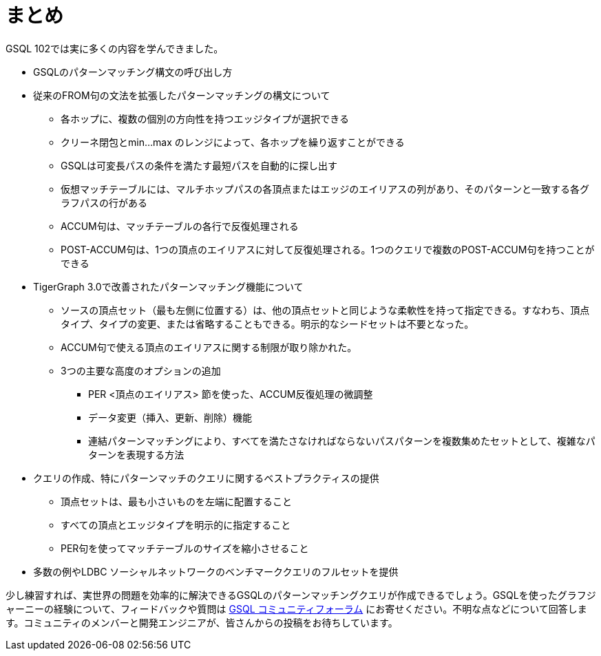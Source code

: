 = まとめ

GSQL 102では実に多くの内容を学んできました。

* GSQLのパターンマッチング構文の呼び出し方
* 従来のFROM句の文法を拡張したパターンマッチングの構文について
 ** 各ホップに、複数の個別の方向性を持つエッジタイプが選択できる
 ** クリーネ閉包とmin…max のレンジによって、各ホップを繰り返すことができる
 ** GSQLは可変長パスの条件を満たす最短パスを自動的に探し出す
 ** 仮想マッチテーブルには、マルチホップパスの各頂点またはエッジのエイリアスの列があり、そのパターンと一致する各グラフパスの行がある
 ** ACCUM句は、マッチテーブルの各行で反復処理される
 ** POST-ACCUM句は、1つの頂点のエイリアスに対して反復処理される。1つのクエリで複数のPOST-ACCUM句を持つことができる
* TigerGraph 3.0で改善されたパターンマッチング機能について
 ** ソースの頂点セット（最も左側に位置する）は、他の頂点セットと同じような柔軟性を持って指定できる。すなわち、頂点タイプ、タイプの変更、または省略することもできる。明示的なシードセットは不要となった。
 ** ACCUM句で使える頂点のエイリアスに関する制限が取り除かれた。
 ** 3つの主要な高度のオプションの追加
  *** PER <頂点のエイリアス> 節を使った、ACCUM反復処理の微調整
  *** データ変更（挿入、更新、削除）機能
  *** 連結パターンマッチングにより、すべてを満たさなければならないパスパターンを複数集めたセットとして、複雑なパターンを表現する方法
* クエリの作成、特にパターンマッチのクエリに関するベストプラクティスの提供
 ** 頂点セットは、最も小さいものを左端に配置すること
 ** すべての頂点とエッジタイプを明示的に指定すること
 ** PER句を使ってマッチテーブルのサイズを縮小させること
* 多数の例やLDBC ソーシャルネットワークのベンチマーククエリのフルセットを提供

少し練習すれば、実世界の問題を効率的に解決できるGSQLのパターンマッチングクエリが作成できるでしょう。GSQLを使ったグラフジャーニーの経験について、フィードバックや質問は https://community.tigergraph.com/[GSQL コミュニティフォーラム] にお寄せください。不明な点などについて回答します。コミュニティのメンバーと開発エンジニアが、皆さんからの投稿をお待ちしています。
